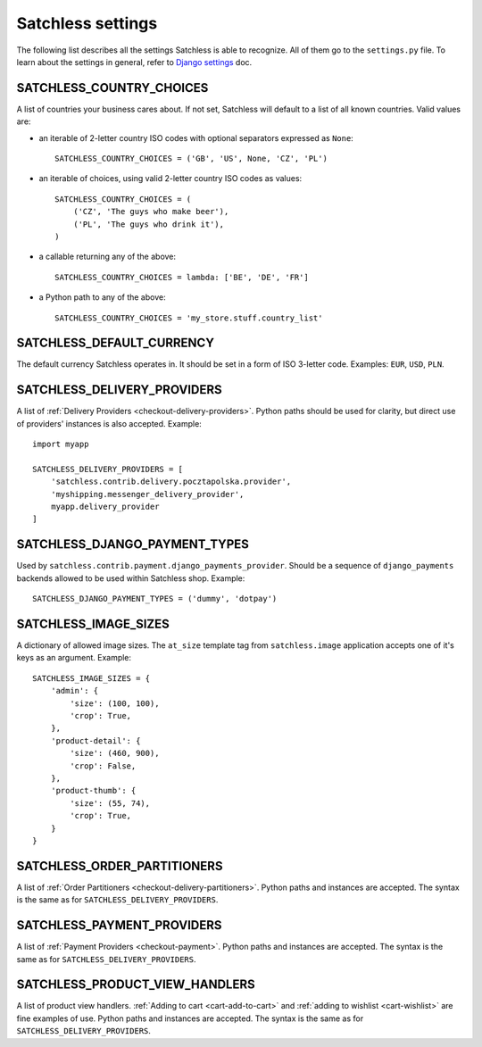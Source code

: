 .. _reference-settings:

==================
Satchless settings
==================

The following list describes all the settings Satchless is able to recognize.
All of them go to the ``settings.py`` file. To learn about the settings in
general, refer to `Django settings`_ doc.

.. _`Django settings`: http://docs.djangoproject.com/en/1.3/topics/settings/

SATCHLESS_COUNTRY_CHOICES
-------------------------

A list of countries your business cares about. If not set, Satchless will
default to a list of all known countries. Valid values are:

* an iterable of 2-letter country ISO codes with optional separators expressed
  as ``None``::

      SATCHLESS_COUNTRY_CHOICES = ('GB', 'US', None, 'CZ', 'PL')

* an iterable of choices, using valid 2-letter country ISO codes as values::

      SATCHLESS_COUNTRY_CHOICES = (
          ('CZ', 'The guys who make beer'),
          ('PL', 'The guys who drink it'),
      )

* a callable returning any of the above::

      SATCHLESS_COUNTRY_CHOICES = lambda: ['BE', 'DE', 'FR']

* a Python path to any of the above::

      SATCHLESS_COUNTRY_CHOICES = 'my_store.stuff.country_list'

SATCHLESS_DEFAULT_CURRENCY
--------------------------

The default currency Satchless operates in. It should be set in a form of ISO
3-letter code. Examples: ``EUR``, ``USD``, ``PLN``.

SATCHLESS_DELIVERY_PROVIDERS
----------------------------

A list of :ref:`Delivery Providers <checkout-delivery-providers>`. Python paths
should be used for clarity, but direct use of providers' instances is also
accepted.  Example::

    import myapp

    SATCHLESS_DELIVERY_PROVIDERS = [
        'satchless.contrib.delivery.pocztapolska.provider',
        'myshipping.messenger_delivery_provider',
        myapp.delivery_provider
    ]

SATCHLESS_DJANGO_PAYMENT_TYPES
------------------------------

Used by ``satchless.contrib.payment.django_payments_provider``. Should be a
sequence of ``django_payments`` backends allowed to be used within Satchless
shop. Example::

    SATCHLESS_DJANGO_PAYMENT_TYPES = ('dummy', 'dotpay')

SATCHLESS_IMAGE_SIZES
---------------------

A dictionary of allowed image sizes. The ``at_size`` template tag from
``satchless.image`` application accepts one of it's keys as an argument.
Example::

    SATCHLESS_IMAGE_SIZES = {
        'admin': {
            'size': (100, 100),
            'crop': True,
        },
        'product-detail': {
            'size': (460, 900),
            'crop': False,
        },
        'product-thumb': {
            'size': (55, 74),
            'crop': True,
        }
    }

SATCHLESS_ORDER_PARTITIONERS
----------------------------

A list of :ref:`Order Partitioners <checkout-delivery-partitioners>`. Python
paths and instances are accepted. The syntax is the same as for
``SATCHLESS_DELIVERY_PROVIDERS``.

SATCHLESS_PAYMENT_PROVIDERS
---------------------------

A list of :ref:`Payment Providers <checkout-payment>`. Python paths and
instances are accepted. The syntax is the same as for
``SATCHLESS_DELIVERY_PROVIDERS``.

SATCHLESS_PRODUCT_VIEW_HANDLERS
-------------------------------

A list of product view handlers. :ref:`Adding to cart <cart-add-to-cart>` and
:ref:`adding to wishlist <cart-wishlist>` are fine examples of use. Python
paths and instances are accepted. The syntax is the same as for
``SATCHLESS_DELIVERY_PROVIDERS``.
